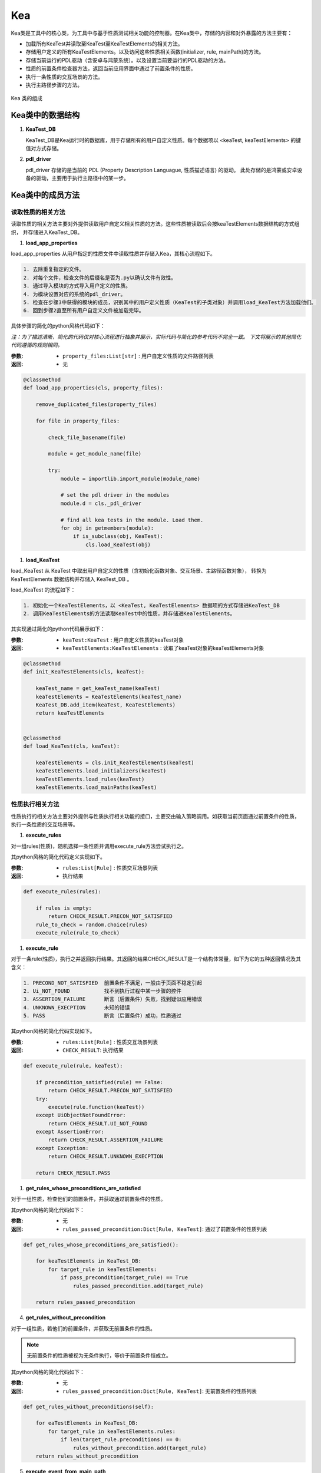 Kea
===========================

Kea类是工具中的核心类，为工具中与基于性质测试相关功能的控制器。在Kea类中，存储的内容和对外暴露的方法主要有：

- 加载所有KeaTest并读取至KeaTest至KeaTestElements的相关方法。
- 存储用户定义的所有KeaTestElements。以及访问这些性质相关函数(initializer, rule, mainPath)的方法。
- 存储当前运行的PDL驱动（含安卓与鸿蒙系统）。以及设置当前要运行的PDL驱动的方法。
- 性质的前置条件检查器方法，返回当前应用界面中通过了前置条件的性质。
- 执行一条性质的交互场景的方法。
- 执行主路径步骤的方法。

.. figure:: ../../../images/class_kea.png
    :align: center

    Kea 类的组成

Kea类中的数据结构
-----------------------

1. **KeaTest_DB**
   
   KeaTest_DB是Kea运行时的数据库，用于存储所有的用户自定义性质。每个数据项以 <keaTest, keaTestElements> 
   的键值对方式存储。

2. **pdl_driver**

   pdl_driver 存储的是当前的 PDL (Property Description Languague, 性质描述语言) 的驱动。
   此处存储的是鸿蒙或安卓设备的驱动，主要用于执行主路径中的某一步。

Kea类中的成员方法
-------------------------

读取性质的相关方法
~~~~~~~~~~~~~~~~~~~~~~~~~

读取性质的相关方法主要对外提供读取用户自定义相关性质的方法。这些性质被读取后会按keaTestElements数据结构的方式组织，
并存储进入KeaTest_DB。

1. **load_app_properties**

load_app_properties 从用户指定的性质文件中读取性质并存储入Kea，其核心流程如下。

.. code-block:: 

    1. 去除重复指定的文件。
    2. 对每个文件，检查文件的后缀名是否为.py以确认文件有效性。
    3. 通过导入模块的方式导入用户定义的性质。
    4. 为模块设置对应的系统的pdl_driver。
    5. 检查在步骤3中获得的模块的成员，识别其中的用户定义性质（KeaTest的子类对象）并调用load_KeaTest方法加载他们。
    6. 回到步骤2直至所有用户自定义文件被加载完毕。

具体步骤的简化的python风格代码如下：

*注：为了描述清晰，简化的代码仅对核心流程进行抽象并展示，实际代码与简化的参考代码不完全一致。
下文将展示的其他简化代码遵循的规则相同。*

:参数: 
    - ``property_files:List[str]`` : 用户自定义性质的文件路径列表

:返回:
    - 无

.. code-block:: python

    @classmethod
    def load_app_properties(cls, property_files):

        remove_duplicated_files(property_files)

        for file in property_files:

            check_file_basename(file)

            module = get_module_name(file)
            
            try:
                module = importlib.import_module(module_name)

                # set the pdl driver in the modules
                module.d = cls._pdl_driver

                # find all kea tests in the module. Load them.
                for obj in getmembers(module):
                    if is_subclass(obj, KeaTest):
                        cls.load_KeaTest(obj)

1. **load_KeaTest**
   
load_KeaTest 从 KeaTest 中取出用户自定义的性质（含初始化函数对象、交互场景、主路径函数对象），
转换为 KeaTestElements 数据结构并存储入 KeaTest_DB 。

load_KeaTest 的流程如下：

.. code-block:: 

   1. 初始化一个KeaTestElements，以 <KeaTest, KeaTestElements> 数据项的方式存储进KeaTest_DB
   2. 调用KeaTestElements的方法读取KeaTest中的性质，并存储进KeaTestElements。

其实现通过简化的python代码展示如下：

:参数: 
    - ``keaTest:KeaTest`` : 用户自定义性质的keaTest对象

:返回:
    - ``keaTestElements:KeaTestElements`` : 读取了keaTest对象的keaTestElements对象

.. code-block:: python

    @classmethod
    def init_KeaTestElements(cls, keaTest):

        keaTest_name = get_keaTest_name(keaTest)
        keaTestElements = KeaTestElements(keaTest_name)
        KeaTest_DB.add_item(keaTest, KeaTestElements)
        return keaTestElements 


    @classmethod
    def load_KeaTest(cls, keaTest):

        keaTestElements = cls.init_KeaTestElements(keaTest)
        keaTestElements.load_initializers(keaTest)        
        keaTestElements.load_rules(keaTest)
        keaTestElements.load_mainPaths(keaTest)



性质执行相关方法
~~~~~~~~~~~~~~~~~~~~~~~

性质执行的相关方法主要对外提供与性质执行相关功能的接口，主要交由输入策略调用。如获取当前页面通过前置条件的性质，
执行一条性质的交互场景等。

1. **execute_rules**
   
对一组rules(性质)，随机选择一条性质并调用execute_rule方法尝试执行之。

其python风格的简化代码定义实现如下。

:参数: 
    - ``rules:List[Rule]`` : 性质交互场景列表

:返回:
    - 执行结果

.. code-block:: python

    def execute_rules(rules):

        if rules is empty:
            return CHECK_RESULT.PRECON_NOT_SATISFIED
        rule_to_check = random.choice(rules)
        execute_rule(rule_to_check)


1. **execute_rule**

对于一条rule(性质)，执行之并返回执行结果。其返回的结果CHECK_RESULT是一个结构体常量，如下为它的五种返回情况及其含义：

.. code-block:: 

    1. PRECOND_NOT_SATISFIED  前置条件不满足，一般由于页面不稳定引起
    2. Ui_NOT_FOUND           找不到执行过程中某一步骤的控件
    3. ASSERTION_FAILURE      断言（后置条件）失败，找到疑似应用错误
    4. UNKNOWN_EXECPTION      未知的错误
    5. PASS                   断言（后置条件）成功，性质通过

其python风格的简化代码实现如下。

:参数: 
    - ``rules:List[Rule]`` : 性质交互场景列表

:返回:
    - ``CHECK_RESULT``: 执行结果

.. code-block:: python

    def execute_rule(rule, keaTest):

        if precondition_satisfied(rule) == False:
            return CHECK_RESULT.PRECON_NOT_SATISFIED
        try:
            execute(rule.function(keaTest))
        except UiObjectNotFoundError:
            return CHECK_RESULT.UI_NOT_FOUND
        except AssertionError:
            return CHECK_RESULT.ASSERTION_FAILURE
        except Exception:
            return CHECK_RESULT.UNKNOWN_EXECPTION

        return CHECK_RESULT.PASS

1. **get_rules_whose_preconditions_are_satisfied**

对于一组性质，检查他们的前置条件，并获取通过前置条件的性质。

其python风格的简化代码如下：

:参数: 
    - 无

:返回:
    - ``rules_passed_precondition:Dict[Rule, KeaTest]``: 通过了前置条件的性质列表

.. code-block:: python

    def get_rules_whose_preconditions_are_satisfied():
        
        for keaTestElements in KeaTest_DB:
            for target_rule in keaTestElements:
                if pass_precondition(target_rule) == True
                    rules_passed_precondition.add(target_rule)

        return rules_passed_precondition

4. **get_rules_without_precondition**

对于一组性质，若他们的前置条件，并获取无前置条件的性质。

.. note:: 
    无前置条件的性质被视为无条件执行，等价于前置条件恒成立。

其python风格的简化代码如下：

:参数: 
    - 无

:返回:
    - ``rules_passed_precondition:Dict[Rule, KeaTest]``: 无前置条件的性质列表
   
.. code-block:: python

    def get_rules_without_preconditions(self):

        for eaTestElements in KeaTest_DB:
            for target_rule in keaTestElements.rules:
                if len(target_rule.preconditions) == 0:
                    rules_without_precondition.add(target_rule)
        return rules_without_precondition

5. **execute_event_from_main_path**

对于给定的一个主路径步骤的源代码，尝试执行之。因为主路径中是用户利用PDL驱动编写的步骤，
因此需要获取驱动对象，并让其执行相应操作。驱动储存在前述数据结构的pdl_driver中。

其python代码如下。

:参数: 
    - ``executable_script:str`` : 可执行的主路径步骤源代码

:返回:
    - 无

.. code-block:: python

    def execute_event_from_main_path(self, executable_script):
        d = self._pdl_driver
        exec(executable_script)